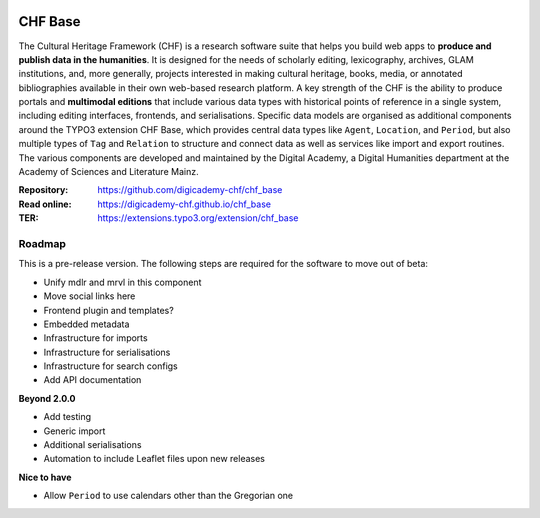 ..  image:: https://img.shields.io/badge/PHP-8.2/8.3-blue.svg
    :alt: PHP 8.2/8.3
    :target: https://www.php.net/downloads

..  image:: https://img.shields.io/badge/TYPO3-13-orange.svg
    :alt: TYPO3 13
    :target: https://get.typo3.org/version/13

..  image:: https://img.shields.io/badge/License-GPLv3-blue.svg
    :alt: License: GPL v3
    :target: https://www.gnu.org/licenses/gpl-3.0

========
CHF Base
========

The Cultural Heritage Framework (CHF) is a research software suite that helps
you build web apps to **produce and publish data in the humanities**. It is
designed for the needs of scholarly editing, lexicography, archives, GLAM
institutions, and, more generally, projects interested in making cultural
heritage, books, media, or annotated bibliographies available in their own
web-based research platform. A key strength of the CHF is the ability to
produce portals and **multimodal editions** that include various data types
with historical points of reference in a single system, including editing
interfaces, frontends, and serialisations. Specific data models are organised
as additional components around the TYPO3 extension CHF Base, which
provides central data types like ``Agent``, ``Location``, and ``Period``,
but also multiple types of ``Tag`` and ``Relation`` to structure and connect
data as well as services like import and export routines. The various
components are developed and maintained by the Digital Academy, a Digital
Humanities department at the Academy of Sciences and Literature Mainz.

:Repository:  https://github.com/digicademy-chf/chf_base
:Read online: https://digicademy-chf.github.io/chf_base
:TER:         https://extensions.typo3.org/extension/chf_base

Roadmap
=======

This is a pre-release version. The following steps are required for the software to move out of beta:

- Unify mdlr and mrvl in this component
- Move social links here
- Frontend plugin and templates?
- Embedded metadata
- Infrastructure for imports
- Infrastructure for serialisations
- Infrastructure for search configs
- Add API documentation

**Beyond 2.0.0**

- Add testing
- Generic import
- Additional serialisations
- Automation to include Leaflet files upon new releases

**Nice to have**

- Allow ``Period`` to use calendars other than the Gregorian one